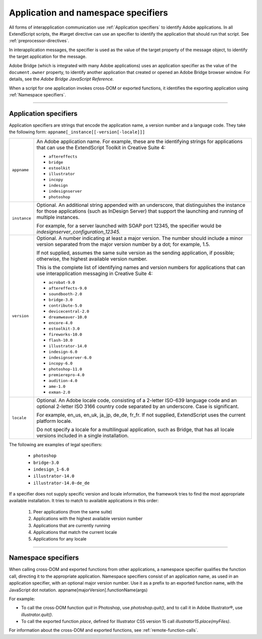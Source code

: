 .. _application-and-namespace-specifiers:

Application and namespace specifiers
====================================
All forms of interapplication communication use :ref:`Application specifiers` to identify Adobe applications.
In all ExtendScript scripts, the #target directive can use an specifier to identify the application that
should run that script. See :ref:`preprocessor-directives`.

In interapplication messages, the specifier is used as the value of the target property of the message
object, to identify the target application for the message.

Adobe Bridge (which is integrated with many Adobe applications) uses an application specifier as the
value of the ``document.owner`` property, to identify another application that created or opened an
Adobe Bridge browser window. For details, see the *Adobe Bridge JavaScript Reference.*

When a script for one application invokes cross-DOM or exported functions, it identifies the exporting
application using :ref:`Namespace specifiers`.

--------------------------------------------------------------------------------

.. _application-specifiers:

Application specifiers
----------------------
Application specifiers are strings that encode the application name, a version number and a language
code. They take the following form:
``appname[_instance[[-version[-locale]]]``

============  ==========================================================================================
``appname``   An Adobe application name. For example, these are the identifying strings for applications
              that can use the ExtendScript Toolkit in Creative Suite 4:

              - ``aftereffects``
              - ``bridge``
              - ``estoolkit``
              - ``illustrator``
              - ``incopy``
              - ``indesign``
              - ``indesignserver``
              - ``photoshop``

``instance``  Optional. An additional string appended with an underscore, that distinguishes the
              instance for those applications (such as InDesign Server) that support the launching and
              running of multiple instances.

              For example, for a server launched with SOAP port 12345, the specifier would be
              `indesignserver_configuration_12345.`
``version``   Optional. A number indicating at least a major version. The number should include a minor
              version separated from the major version number by a dot; for example, 1.5.

              If not supplied, assumes the same suite version as the sending application, if possible;
              otherwise, the highest available version number.

              This is the complete list of identifying names and version numbers for applications that can
              use interapplication messaging in Creative Suite 4:

              - ``acrobat-9.0``
              - ``aftereffects-9.0``
              - ``soundbooth-2.0``
              - ``bridge-3.0``
              - ``contribute-5.0``
              - ``devicecentral-2.0``
              - ``dreamweaver-10.0``
              - ``encore-4.0``
              - ``estoolkit-3.0``
              - ``fireworks-10.0``
              - ``flash-10.0``
              - ``illustrator-14.0``
              - ``indesign-6.0``
              - ``indesignserver-6.0``
              - ``incopy-6.0``
              - ``photoshop-11.0``
              - ``premierepro-4.0``
              - ``audition-4.0``
              - ``ame-1.0``
              - ``exman-2.0``

``locale``    Optional. An Adobe locale code, consisting of a 2-letter ISO-639 language code and an
              optional 2-letter ISO 3166 country code separated by an underscore. Case is significant.

              For example, en_us, en_uk, ja_jp, de_de, fr_fr.
              If not supplied, ExtendScript uses the current platform locale.

              Do not specify a locale for a multilingual application, such as Bridge, that has all locale
              versions included in a single installation.
============  ==========================================================================================

The following are examples of legal specifiers:

  - ``photoshop``
  - ``bridge-3.0``
  - ``indesign_1-6.0``
  - ``illustrator-14.0``
  - ``illustrator-14.0-de_de``

If a specifier does not supply specific version and locale information, the framework tries to find the most
appropriate available installation. It tries to match to available applications in this order:

  1. Peer applications (from the same suite)
  2. Applications with the highest available version number
  3. Applications that are currently running
  4. Applications that match the current locale
  5. Applications for any locale

--------------------------------------------------------------------------------

.. _namespace-specifiers:

Namespace specifiers
--------------------
When calling cross-DOM and exported functions from other applications, a namespace specifier qualifies
the function call, directing it to the appropriate application.
Namespace specifiers consist of an application name, as used in an application specifier, with an optional
major version number. Use it as a prefix to an exported function name, with the JavaScript dot notation.
appname[majorVersion].functionName(args)

For example:

- To call the cross-DOM function `quit` in Photoshop, use `photoshop.quit()`, and to call it in Adobe Illustrator®, use `illustrator.quit()`.
- To call the exported function `place`, defined for Illustrator CS5 version 15 call `illustrator15.place(myFiles)`.

For information about the cross-DOM and exported functions, see :ref:`remote-function-calls`.

